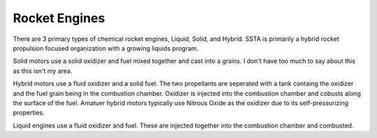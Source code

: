 Rocket Engines
==============

There are 3 primary types of chemical rocket engines, Liquid, Solid, and Hybrid. SSTA is primarily a hybrid rocket propulsion focused organization with a growing liquids program. 

Solid motors use a solid oxidizer and fuel mixed together and cast into a grains. I don't have too much to say about this as this isn't my area.

Hybrid motors use a fluid oxidizer and a solid fuel.
The two propellants are seperated with a tank containg the oxidizer and the fuel grain being in the combustion chamber.
Oxidizer is injected into the combustion chamber and cobusts along the surface of the fuel.
Amatuer hybrid motors typically use Nitrous Oxide as the oxidizer due to its self-pressurizing properties.

Liquid engines use a fluid oxidizer and fuel. These are injected together into the combustion chamber and combusted.
